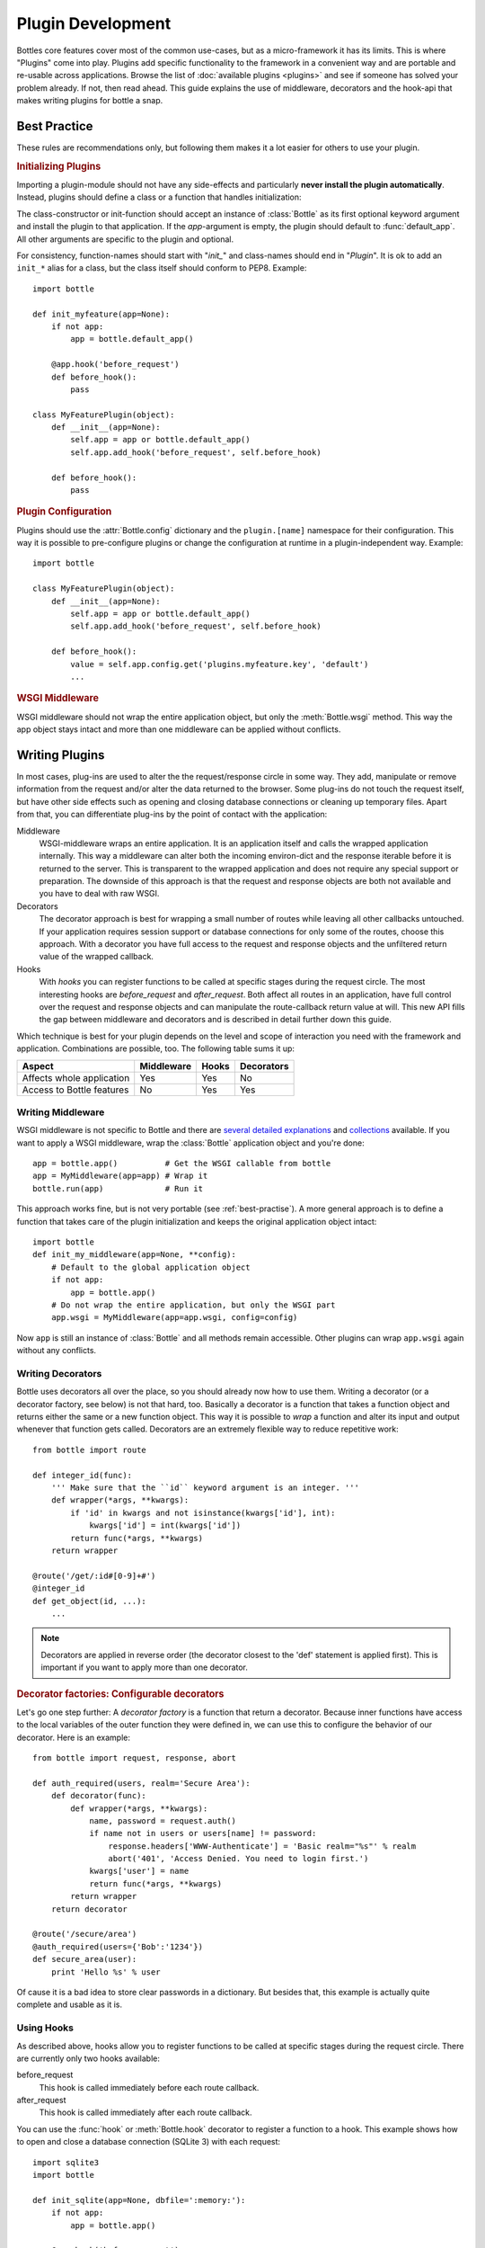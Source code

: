 .. module:: bottle

==================
Plugin Development
==================

Bottles core features cover most of the common use-cases, but as a micro-framework it has its limits. This is where "Plugins" come into play. Plugins add specific functionality to the framework in a convenient way and are portable and re-usable across applications. Browse the list of :doc:`available plugins <plugins>` and see if someone has solved your problem already. If not, then read ahead. This guide explains the use of middleware, decorators and the hook-api that makes writing plugins for bottle a snap.

.. _best-practise:

Best Practice
=============

These rules are recommendations only, but following them makes it a lot easier for others to use your plugin.

.. rubric:: Initializing Plugins

Importing a plugin-module should not have any side-effects and particularly **never install the plugin automatically**. Instead, plugins should define a class or a function that handles initialization:

The class-constructor or init-function should accept an instance of :class:`Bottle` as its first optional keyword argument and install the plugin to that application. If the `app`-argument is empty, the plugin should default to :func:`default_app`. All other arguments are specific to the plugin and optional.

For consistency, function-names should start with "`init_`" and class-names should end in "`Plugin`". It is ok to add an ``init_*`` alias for a class, but the class itself should conform to PEP8. Example::

    import bottle

    def init_myfeature(app=None):
        if not app:
            app = bottle.default_app()

        @app.hook('before_request')
        def before_hook():
            pass

    class MyFeaturePlugin(object):
        def __init__(app=None):
            self.app = app or bottle.default_app()
            self.app.add_hook('before_request', self.before_hook)

        def before_hook():
            pass

.. rubric:: Plugin Configuration

Plugins should use the :attr:`Bottle.config` dictionary and the ``plugin.[name]`` namespace for their configuration. This way it is possible to pre-configure plugins or change the configuration at runtime in a plugin-independent way. Example::

    import bottle

    class MyFeaturePlugin(object):
        def __init__(app=None):
            self.app = app or bottle.default_app()
            self.app.add_hook('before_request', self.before_hook)
        
        def before_hook():
            value = self.app.config.get('plugins.myfeature.key', 'default')
            ...

.. rubric:: WSGI Middleware

WSGI middleware should not wrap the entire application object, but only the :meth:`Bottle.wsgi` method. This way the app object stays intact and more than one middleware can be applied without conflicts.




Writing Plugins
===============

In most cases, plug-ins are used to alter the the request/response circle in some way. They add, manipulate or remove information from the request and/or alter the data returned to the browser. Some plug-ins do not touch the request itself, but have other side effects such as opening and closing database connections or cleaning up temporary files. Apart from that, you can differentiate plug-ins by the point of contact with the application:

Middleware
    WSGI-middleware wraps an entire application. It is an application itself and calls the wrapped application internally. This way a middleware can alter both the incoming environ-dict and the response iterable before it is returned to the server. This is transparent to the wrapped application and does not require any special support or preparation. The downside of this approach is that the request and response objects are both not available and you have to deal with raw WSGI.

Decorators
    The decorator approach is best for wrapping a small number of routes while leaving all other callbacks untouched. If your application requires session support or database connections for only some of the routes, choose this approach. With a decorator you have full access to the request and response objects and the unfiltered return value of the wrapped callback.

Hooks
    With `hooks` you can register functions to be called at specific stages during the request circle. The most interesting hooks are `before_request` and `after_request`. Both affect all routes in an application, have full control over the request and response objects and can manipulate the route-callback return value at will. This new API fills the gap between middleware and decorators and is described in detail further down this guide.

Which technique is best for your plugin depends on the level and scope of interaction you need with the framework and application. Combinations are possible, too. The following table sums it up:

==========================  ========== ===== ==========
Aspect                      Middleware Hooks Decorators
==========================  ========== ===== ==========
Affects whole application   Yes        Yes   No
Access to Bottle features   No         Yes   Yes
==========================  ========== ===== ==========

Writing Middleware
-------------------

WSGI middleware is not specific to Bottle and there are `several <http://www.python.org/dev/peps/pep-0333/#middleware-components-that-play-both-sides>`_ `detailed <http://www.rufuspollock.org/2006/09/28/wsgi-middleware/>`_ `explanations <http://pylonshq.com/docs/en/0.9.7/concepts/#wsgi-middleware>`_ and `collections <http://wsgi.org/wsgi/Middleware_and_Utilities>`_ available. If you want to apply a WSGI middleware, wrap the :class:`Bottle` application object and you're done::

    app = bottle.app()          # Get the WSGI callable from bottle
    app = MyMiddleware(app=app) # Wrap it
    bottle.run(app)             # Run it

This approach works fine, but is not very portable (see :ref:`best-practise`). A more general approach is to define a function that takes care of the plugin initialization and keeps the original application object intact::

    import bottle
    def init_my_middleware(app=None, **config):
        # Default to the global application object
        if not app:
            app = bottle.app()
        # Do not wrap the entire application, but only the WSGI part
        app.wsgi = MyMiddleware(app=app.wsgi, config=config)

Now ``app`` is still an instance of :class:`Bottle` and all methods remain accessible. Other plugins can wrap ``app.wsgi`` again without any conflicts.



Writing Decorators
-------------------

Bottle uses decorators all over the place, so you should already now how to use them. Writing a decorator (or a decorator factory, see below) is not that hard, too. Basically a decorator is a function that takes a function object and returns either the same or a new function object. This way it is possible to `wrap` a function and alter its input and output whenever that function gets called. Decorators are an extremely flexible way to reduce repetitive work::

  from bottle import route

  def integer_id(func):
      ''' Make sure that the ``id`` keyword argument is an integer. '''
      def wrapper(*args, **kwargs):
          if 'id' in kwargs and not isinstance(kwargs['id'], int):
              kwargs['id'] = int(kwargs['id'])
          return func(*args, **kwargs)
      return wrapper
  
  @route('/get/:id#[0-9]+#')
  @integer_id
  def get_object(id, ...):
      ...

.. note::
    Decorators are applied in reverse order (the decorator closest to the 'def' statement is applied first). This is important if you want to apply more than one decorator.

.. rubric:: Decorator factories: Configurable decorators

Let's go one step further: A `decorator factory` is a function that return a decorator. Because inner functions have access to the local variables of the outer function they were defined in, we can use this to configure the behavior of our decorator. Here is an example::

  from bottle import request, response, abort

  def auth_required(users, realm='Secure Area'):
      def decorator(func):
          def wrapper(*args, **kwargs):
              name, password = request.auth()
              if name not in users or users[name] != password:
                  response.headers['WWW-Authenticate'] = 'Basic realm="%s"' % realm
                  abort('401', 'Access Denied. You need to login first.')
              kwargs['user'] = name
              return func(*args, **kwargs)
          return wrapper
      return decorator

  @route('/secure/area')
  @auth_required(users={'Bob':'1234'})
  def secure_area(user):
      print 'Hello %s' % user

Of cause it is a bad idea to store clear passwords in a dictionary. But besides that, this example is actually quite complete and usable as it is. 

Using Hooks
----------------

.. versionadded:: 0.9

As described above, hooks allow you to register functions to be called at specific stages during the request circle. There are currently only two hooks available:

before_request
    This hook is called immediately before each route callback.

after_request
    This hook is called immediately after each route callback.

You can use the :func:`hook` or :meth:`Bottle.hook` decorator to register a function to a hook. This example shows how to open and close a database connection (SQLite 3) with each request::

  import sqlite3
  import bottle

  def init_sqlite(app=None, dbfile=':memory:'):
      if not app:
          app = bottle.app()

      @app.hook('before_request')
      def before_request():
          bottle.local.db = sqlite3.connect(dbfile)

      @app.hook('after_request')
      def after_request():
          bottle.local.db.close()

The :data:`local` object is used to store the database handle during the request. It is a thread-save object (just like :data:`request` and :data:`response` are) even if it looks like a global module variable. Here is an example for an application using this plugin::

  from bottle import default_app, local, route, run
  from plugins.sqlite import init_sqlite # Or whatever you named your plugin

  @route('/wiki/:name')
  @view('wiki_page')
  def show_page(name):
      sql = 'select title, text rom wiki_pages where name = ?'
      cursor = local.db.execute(sql, name)
      entry = cursor.fetch()
      return dict(name=name, title=entry[0], text=entry[1])

  init_sqlite(dbfile='wiki.db') # Install plugin to default app

  if __name__ == '__main__':
      run() # Run default app

.. rubric:: Plugin Classes

The problem with the last example is that you cannot access the plugin or the  database object outside of a running server instance. Let's rewrite the plugin and use a class this time::

  import sqlite3
  import bottle

  class SQlitePlugin(object):
      def __init__(self, app=None, dbfile=':memory:'):
          self.app = app or bottle.app()
          self.dbfile = dbfile

          @self.app.hook('before_request')
          def before_request():
              bottle.local.db = self.connect()

          @self.app.hook('after_request')
          def after_request():
              bottle.local.db.close()

      def connect(self):
          return sqlite3.connect(self.dbfile)

  init_sqlite = SQlitePlugin # Alias for consistency

Now we can access the ``connect()`` method outside of a route callback and even reconfigure the plugin at runtime::

  # [...] same as wiki-app example above
  # but this time, we save the return value of init_sqlite()
  sqlite_plugin = init_sqlite(dbfile='wiki.db')

  if __name__ == '__main__':
      if 'development' in sys.argv:
          sqlite_plugin.dbfile = ':memory:' # reconfigure plugin
          db = sqlite_plugin.connect()      # reuse plugin methods
          db.execfile('test_database.sql')
          db.commit()
          db.close()
      run() # Run default app

Now if we call this script with a ``development`` command-line flag, it uses a memory-mapped test database instead of the real one.

